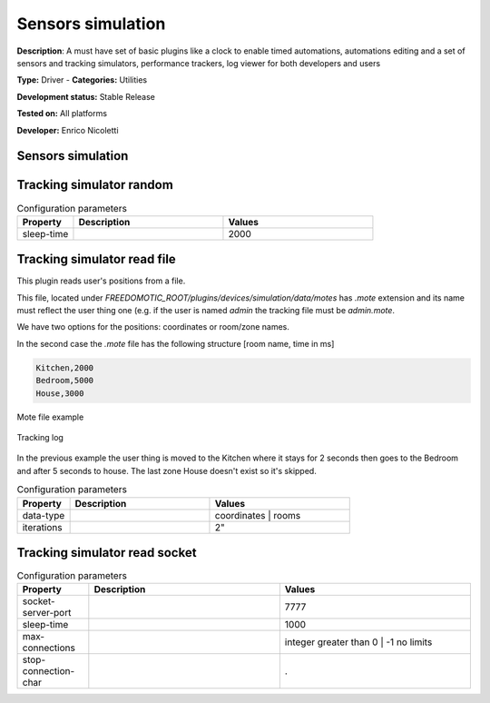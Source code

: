 
Sensors simulation
==================

**Description**: A must have set of basic plugins like a clock to enable timed automations, automations editing and a set of sensors and tracking simulators, performance trackers, log viewer for both developers and users

**Type:** Driver - **Categories:** Utilities 

**Development status:** Stable Release

**Tested on:** All platforms

**Developer:** Enrico Nicoletti

Sensors simulation
------------------

Tracking simulator random
-------------------------


.. csv-table:: Configuration parameters
   :header: "Property", "Description", "Values"
   :widths: 15, 40, 40

   "sleep-time","","2000"   
   

Tracking simulator read file
----------------------------
This plugin reads user's positions from a file.

This file, located under *FREEDOMOTIC_ROOT/plugins/devices/simulation/data/motes* has *.mote* extension and its name must reflect the user thing one (e.g. if the user is named *admin* the tracking file must be *admin.mote*. 

We have two options for the positions: coordinates or room/zone names.

In the second case the *.mote* file has the following structure [room name, time in ms]

.. code::

   Kitchen,2000
   Bedroom,5000
   House,3000

.. figure:: images/simulation/tracking-simulator3.png
    :width: 600px
    :align: center
    :height: 400px
    :alt: Mote file example
    :figclass: align-center

    Mote file example 

.. figure:: images/simulation/tracking-simulator4.png
    :width: 600px
    :align: center
    :height: 400px
    :alt: Tracking log
    :figclass: align-center

    Tracking log 

In the previous example the user thing is moved to the Kitchen where it stays for 2 seconds then goes to the Bedroom and after 5 seconds to house.
The last zone House doesn't exist so it's skipped. 





.. csv-table:: Configuration parameters
   :header: "Property", "Description", "Values"
   :widths: 15, 40, 40

   "data-type","","coordinates | rooms"
   "iterations","",2"


Tracking simulator read socket
------------------------------

.. csv-table:: Configuration parameters
   :header: "Property", "Description", "Values"
   :widths: 15, 40, 40

   "socket-server-port","","7777"
   "sleep-time","","1000"
   "max-connections","","integer greater than 0 | -1 no limits"
   "stop-connection-char","","."


